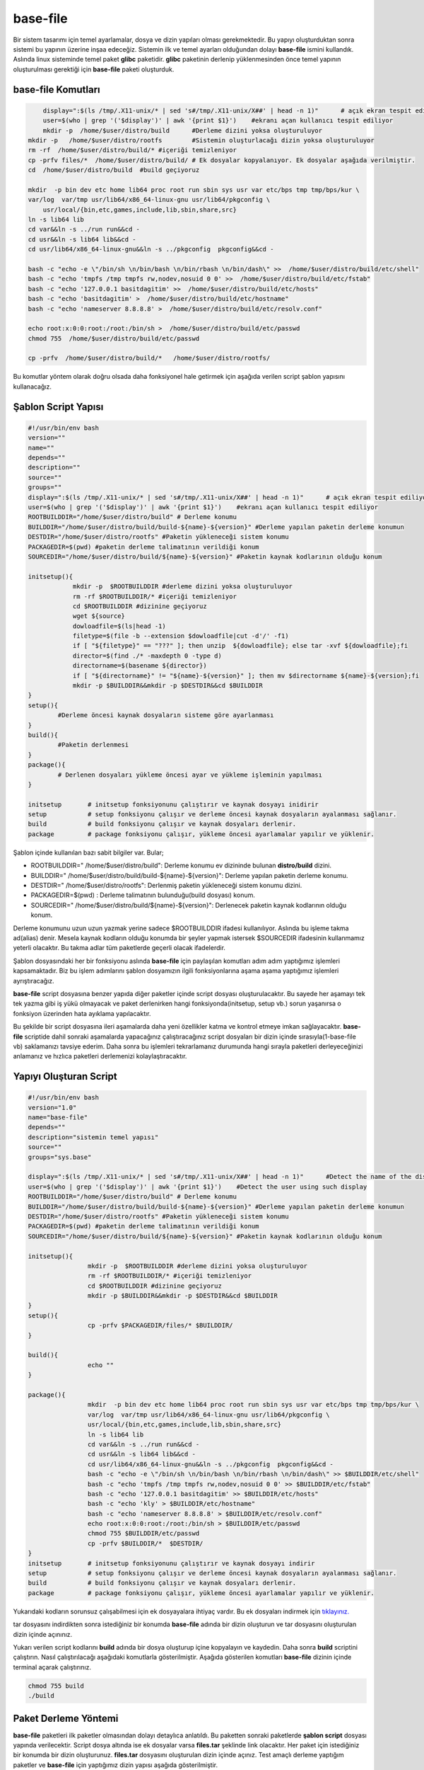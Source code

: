 base-file
+++++++++

Bir sistem tasarımı için temel ayarlamalar, dosya ve dizin yapıları olması gerekmektedir.
Bu yapıyı oluşturduktan sonra sistemi bu yapının üzerine inşaa edeceğiz. Sistemin ilk ve temel ayarları olduğundan dolayı **base-file** ismini kullandık. Aslında linux sisteminde temel paket **glibc** paketidir. **glibc** paketinin derlenip yüklenmesinden önce temel yapının oluşturulması gerektiği için **base-file** paketi oluşturduk. 

**base-file Komutları**
-----------------------

.. code-block:: shell

	display=":$(ls /tmp/.X11-unix/* | sed 's#/tmp/.X11-unix/X##' | head -n 1)"	# açık ekran tespit ediliyor
	user=$(who | grep '('$display')' | awk '{print $1}')	#ekranı açan kullanıcı tespit ediliyor
	mkdir -p  /home/$user/distro/build 	#Derleme dizini yoksa oluşturuluyor
    mkdir -p   /home/$user/distro/rootfs  	#Sistemin oluşturlacağı dizin yoksa oluşturuluyor
    rm -rf  /home/$user/distro/build/* #içeriği temizleniyor
    cp -prfv files/*  /home/$user/distro/build/ # Ek dosyalar kopyalanıyor. Ek dosyalar aşağıda verilmiştir.
    cd  /home/$user/distro/build  #build geçiyoruz
	
    mkdir  -p bin dev etc home lib64 proc root run sbin sys usr var etc/bps tmp tmp/bps/kur \
    var/log  var/tmp usr/lib64/x86_64-linux-gnu usr/lib64/pkgconfig \
	usr/local/{bin,etc,games,include,lib,sbin,share,src}
    ln -s lib64 lib
    cd var&&ln -s ../run run&&cd -
    cd usr&&ln -s lib64 lib&&cd -
    cd usr/lib64/x86_64-linux-gnu&&ln -s ../pkgconfig  pkgconfig&&cd -

    bash -c "echo -e \"/bin/sh \n/bin/bash \n/bin/rbash \n/bin/dash\" >>  /home/$user/distro/build/etc/shell"
    bash -c "echo 'tmpfs /tmp tmpfs rw,nodev,nosuid 0 0' >>  /home/$user/distro/build/etc/fstab"
    bash -c "echo '127.0.0.1 basitdagitim' >>  /home/$user/distro/build/etc/hosts"
    bash -c "echo 'basitdagitim' >  /home/$user/distro/build/etc/hostname"
    bash -c "echo 'nameserver 8.8.8.8' >  /home/$user/distro/build/etc/resolv.conf"

    echo root:x:0:0:root:/root:/bin/sh >  /home/$user/distro/build/etc/passwd
    chmod 755  /home/$user/distro/build/etc/passwd

    cp -prfv  /home/$user/distro/build/*   /home/$user/distro/rootfs/
	
Bu komutlar yöntem olarak doğru olsada daha fonksiyonel hale getirmek için aşağıda verilen script şablon yapısını kullanacağız.

Şablon Script Yapısı
--------------------

.. code-block:: shell
	
	#!/usr/bin/env bash
	version=""
	name=""
	depends=""
	description=""
	source=""
	groups=""
	display=":$(ls /tmp/.X11-unix/* | sed 's#/tmp/.X11-unix/X##' | head -n 1)"	# açık ekran tespit ediliyor
	user=$(who | grep '('$display')' | awk '{print $1}')	#ekranı açan kullanıcı tespit ediliyor
	ROOTBUILDDIR="/home/$user/distro/build" # Derleme konumu
	BUILDDIR="/home/$user/distro/build/build-${name}-${version}" #Derleme yapılan paketin derleme konumun
	DESTDIR="/home/$user/distro/rootfs" #Paketin yükleneceği sistem konumu
	PACKAGEDIR=$(pwd) #paketin derleme talimatının verildiği konum
	SOURCEDIR="/home/$user/distro/build/${name}-${version}" #Paketin kaynak kodlarının olduğu konum
	
	initsetup(){
		    mkdir -p  $ROOTBUILDDIR #derleme dizini yoksa oluşturuluyor
		    rm -rf $ROOTBUILDDIR/* #içeriği temizleniyor
		    cd $ROOTBUILDDIR #dizinine geçiyoruz
		    wget ${source}
		    dowloadfile=$(ls|head -1)
		    filetype=$(file -b --extension $dowloadfile|cut -d'/' -f1)
		    if [ "${filetype}" == "???" ]; then unzip  ${dowloadfile}; else tar -xvf ${dowloadfile};fi
		    director=$(find ./* -maxdepth 0 -type d)
		    directorname=$(basename ${director})
		    if [ "${directorname}" != "${name}-${version}" ]; then mv $directorname ${name}-${version};fi
		    mkdir -p $BUILDDIR&&mkdir -p $DESTDIR&&cd $BUILDDIR
	}
	setup(){
		#Derleme öncesi kaynak dosyaların sisteme göre ayarlanması
	}
	build(){
		#Paketin derlenmesi
	}
	package(){
		# Derlenen dosyaları yükleme öncesi ayar ve yükleme işleminin yapılması
	}

	initsetup 	# initsetup fonksiyonunu çalıştırır ve kaynak dosyayı inidirir
	setup		# setup fonksiyonu çalışır ve derleme öncesi kaynak dosyaların ayalanması sağlanır.
	build		# build fonksiyonu çalışır ve kaynak dosyaları derlenir.
	package		# package fonksiyonu çalışır, yükleme öncesi ayarlamalar yapılır ve yüklenir.

Şablon içinde kullanılan bazı sabit bilgiler var. Bular;

- ROOTBUILDDIR=" /home/$user/distro/build": Derleme konumu ev dizininde bulunan **distro/build** dizini.
- BUILDDIR=" /home/$user/distro/build/build-${name}-${version}": Derleme yapılan paketin derleme konumu.
- DESTDIR=" /home/$user/distro/rootfs": Derlenmiş paketin yükleneceği sistem konumu dizini.
- PACKAGEDIR=$(pwd) : Derleme talimatının bulunduğu(build dosyası) konum.
- SOURCEDIR=" /home/$user/distro/build/${name}-${version}": Derlenecek paketin kaynak kodlarının olduğu konum.

Derleme konumunu uzun uzun yazmak yerine sadece $ROOTBUILDDIR ifadesi kullanılıyor. Aslında bu işleme takma ad(alias) denir. Mesela kaynak kodların olduğu konumda bir şeyler yapmak istersek $SOURCEDIR ifadesinin kullanmamız yeterli olacaktır. Bu takma adlar tüm paketlerde geçerli olacak ifadelerdir.

Şablon dosyasındaki her bir fonksiyonu aslında **base-file** için paylaşılan komutları adım adım yaptığımız işlemleri kapsamaktadır. Biz bu işlem adımlarını şablon dosyamızın ilgili fonksiyonlarına aşama aşama yaptığımız işlemleri ayrıştıracağız.


**base-file** script dosyasına benzer yapıda diğer paketler içinde script dosyası oluşturulacaktır. Bu sayede her aşamayı tek tek yazma gibi iş yükü olmayacak ve paket derlenirken hangi fonksiyonda(initsetup, setup vb.) sorun yaşanırsa o fonksiyon üzerinden hata ayıklama yapılacaktır.


Bu şekilde bir script dosyasına ileri aşamalarda daha yeni özellikler katma ve kontrol etmeye imkan sağlayacaktır. **base-file** scriptide dahil sonraki aşamalarda yapacağınız çalıştıracağınız script dosyaları bir dizin içinde sırasıyla(1-base-file vb) saklamanızı tavsiye ederim. Daha sonra bu işlemleri tekrarlamanız durumunda hangi sırayla paketleri derleyeceğinizi anlamanız ve hızlıca paketleri derlemenizi kolaylaştıracaktır.

Yapıyı Oluşturan Script
-----------------------

.. code-block:: shell

	#!/usr/bin/env bash
	version="1.0"
	name="base-file"
	depends=""
	description="sistemin temel yapısı"
	source=""
	groups="sys.base"
	
	display=":$(ls /tmp/.X11-unix/* | sed 's#/tmp/.X11-unix/X##' | head -n 1)"	#Detect the name of the display in use
	user=$(who | grep '('$display')' | awk '{print $1}')	#Detect the user using such display
	ROOTBUILDDIR="/home/$user/distro/build" # Derleme konumu
	BUILDDIR="/home/$user/distro/build/build-${name}-${version}" #Derleme yapılan paketin derleme konumun
	DESTDIR="/home/$user/distro/rootfs" #Paketin yükleneceği sistem konumu
	PACKAGEDIR=$(pwd) #paketin derleme talimatının verildiği konum
	SOURCEDIR="/home/$user/distro/build/${name}-${version}" #Paketin kaynak kodlarının olduğu konum
	
	initsetup(){
			mkdir -p  $ROOTBUILDDIR #derleme dizini yoksa oluşturuluyor
			rm -rf $ROOTBUILDDIR/* #içeriği temizleniyor
			cd $ROOTBUILDDIR #dizinine geçiyoruz
			mkdir -p $BUILDDIR&&mkdir -p $DESTDIR&&cd $BUILDDIR
	}
	setup(){
			cp -prfv $PACKAGEDIR/files/* $BUILDDIR/
	}

	build(){
			echo ""
	}

	package(){
			mkdir  -p bin dev etc home lib64 proc root run sbin sys usr var etc/bps tmp tmp/bps/kur \
			var/log  var/tmp usr/lib64/x86_64-linux-gnu usr/lib64/pkgconfig \
			usr/local/{bin,etc,games,include,lib,sbin,share,src}
			ln -s lib64 lib
			cd var&&ln -s ../run run&&cd -
			cd usr&&ln -s lib64 lib&&cd -
			cd usr/lib64/x86_64-linux-gnu&&ln -s ../pkgconfig  pkgconfig&&cd -
			bash -c "echo -e \"/bin/sh \n/bin/bash \n/bin/rbash \n/bin/dash\" >> $BUILDDIR/etc/shell"
			bash -c "echo 'tmpfs /tmp tmpfs rw,nodev,nosuid 0 0' >> $BUILDDIR/etc/fstab"
			bash -c "echo '127.0.0.1 basitdagitim' >> $BUILDDIR/etc/hosts"
			bash -c "echo 'kly' > $BUILDDIR/etc/hostname"
			bash -c "echo 'nameserver 8.8.8.8' > $BUILDDIR/etc/resolv.conf"
			echo root:x:0:0:root:/root:/bin/sh > $BUILDDIR/etc/passwd
			chmod 755 $BUILDDIR/etc/passwd
			cp -prfv $BUILDDIR/*  $DESTDIR/
	}
	initsetup       # initsetup fonksiyonunu çalıştırır ve kaynak dosyayı indirir
	setup           # setup fonksiyonu çalışır ve derleme öncesi kaynak dosyaların ayalanması sağlanır.
	build           # build fonksiyonu çalışır ve kaynak dosyaları derlenir.
	package         # package fonksiyonu çalışır, yükleme öncesi ayarlamalar yapılır ve yüklenir.
		
Yukarıdaki kodların sorunsuz çalışabilmesi için ek dosyayalara ihtiyaç vardır. Bu ek dosyaları indirmek için `tıklayınız. <https://kendilinuxunuyap.github.io/_static/files/base-file/files.tar>`_

tar dosyasını indirdikten sonra istediğiniz bir konumda **base-file** adında bir dizin oluşturun ve tar dosyasını oluşturulan dizin içinde açınınız. 

Yukarı verilen script kodlarını **build** adında bir dosya oluşturup içine kopyalayın ve kaydedin. Daha sonra **build** scriptini çalıştırın. Nasıl çalıştırılacağı aşağıdaki komutlarla gösterilmiştir. Aşağıda gösterilen komutları **base-file** dizinin içinde terminal açarak çalıştırınız.

.. code-block:: shell
	
	chmod 755 build
	./build


Paket Derleme Yöntemi
---------------------

**base-file** paketleri ilk paketler olmasından dolayı detaylıca anlatıldı. Bu paketten sonraki paketlerde **şablon script** dosyası yapında verilecektir. Script dosya altında ise ek dosyalar varsa **files.tar** şeklinde link olacaktır. Her paket için istediğiniz bir konumda bir dizin oluşturunuz. **files.tar** dosyasını oluşturulan dizin içinde açınız. Test amaçlı derleme yaptığım paketler ve **base-file** için yaptığımız dizin yapısı aşağıda gösterilmiştir.

.. image:: /_static/images/base-file-0.png
  	:width: 600


Derleme scripti için **build** dosyası oluşturup içine yapıştırın ve kaydedin. 
**build**  dosyasının bulunduğu dizininde terminali açarak aşağıdaki gibi çalıştırınız.

.. code-block:: shell
	
	chmod 755 build
	./build

.. raw:: pdf

   PageBreak

